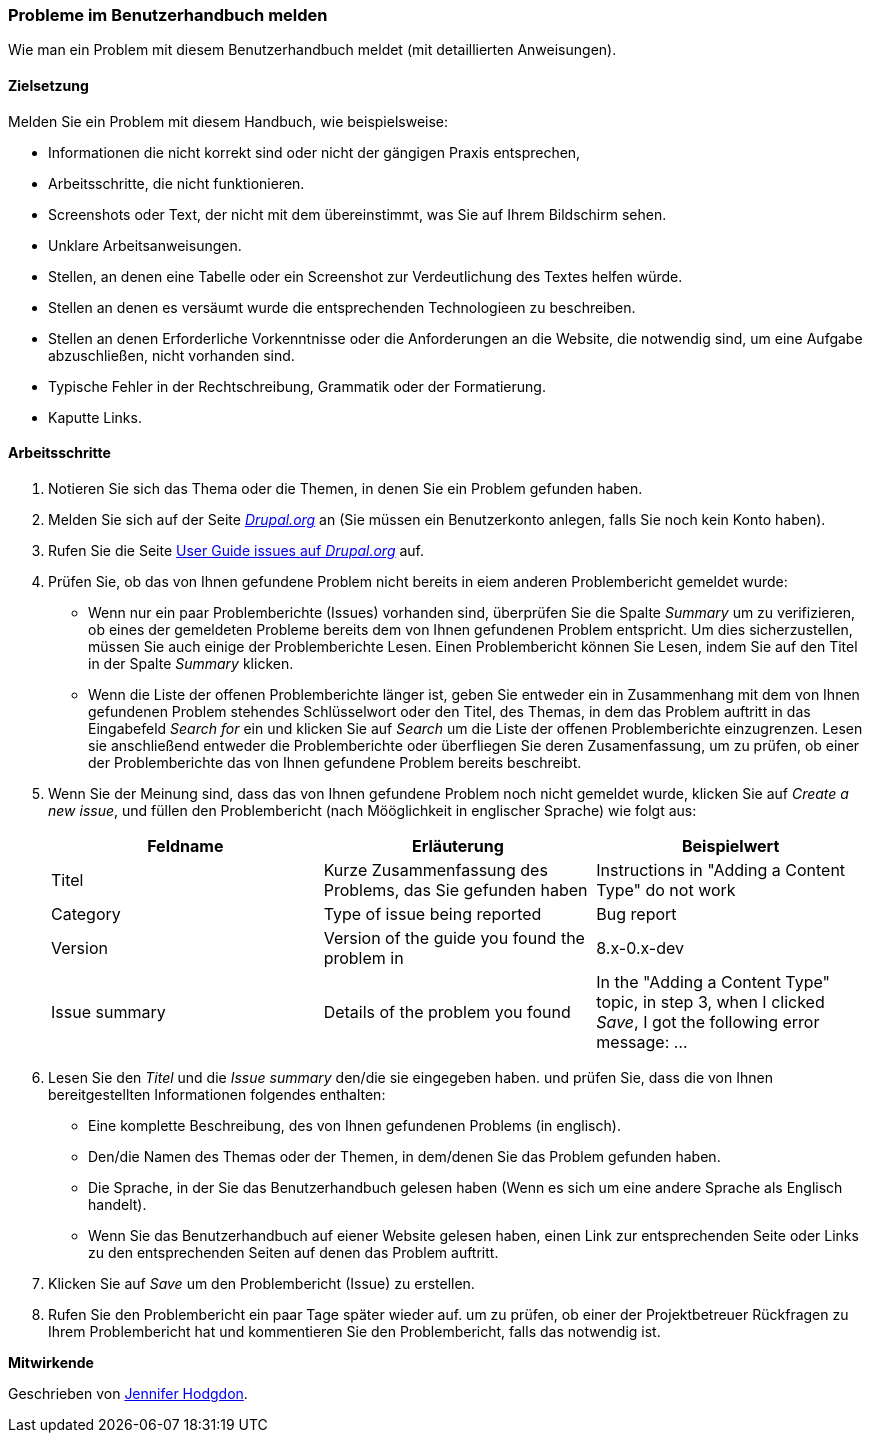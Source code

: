 [[preface-reporting]]
=== Probleme im Benutzerhandbuch melden
[role="summary"]
Wie man ein Problem mit diesem Benutzerhandbuch meldet (mit detaillierten Anweisungen).

==== Zielsetzung

Melden Sie ein Problem mit diesem Handbuch, wie beispielsweise:

* Informationen die nicht korrekt sind oder nicht der gängigen Praxis entsprechen,
* Arbeitsschritte, die nicht funktionieren.
* Screenshots oder Text, der nicht mit dem übereinstimmt, was Sie auf Ihrem Bildschirm sehen.
* Unklare Arbeitsanweisungen.
* Stellen, an denen eine Tabelle oder ein Screenshot zur Verdeutlichung des Textes helfen würde.
* Stellen an denen es versäumt wurde die entsprechenden Technologieen zu beschreiben.
* Stellen an denen Erforderliche Vorkenntnisse oder die Anforderungen an die Website, die notwendig sind, um eine Aufgabe abzuschließen, nicht vorhanden sind.
* Typische Fehler in der Rechtschreibung, Grammatik oder der Formatierung.
* Kaputte Links.

// ==== Erforderliche Vorkenntnisse

// ==== Anforderungen an die Website

==== Arbeitsschritte

. Notieren Sie sich das Thema oder die Themen, in denen Sie ein Problem gefunden haben.

. Melden Sie sich auf der Seite https://www.drupal.org[_Drupal.org_] an (Sie müssen ein Benutzerkonto anlegen, falls Sie noch kein Konto haben).

. Rufen Sie die Seite https://www.drupal.org/project/issues/user_guide[User Guide issues
auf _Drupal.org_] auf.

. Prüfen Sie, ob das von Ihnen gefundene Problem nicht bereits in eiem anderen Problembericht gemeldet wurde:
  * Wenn nur ein paar Problemberichte (Issues) vorhanden sind, überprüfen Sie die Spalte _Summary_ um zu verifizieren, ob eines der gemeldeten Probleme bereits dem von Ihnen gefundenen Problem entspricht. Um dies sicherzustellen, müssen Sie auch einige der Problemberichte Lesen. Einen Problembericht können Sie Lesen, indem Sie auf den Titel in der Spalte _Summary_ klicken.
  * Wenn die Liste der offenen Problemberichte länger ist, geben Sie entweder ein in Zusammenhang mit dem von Ihnen gefundenen Problem stehendes Schlüsselwort oder den Titel, des Themas, in dem das Problem auftritt in das Eingabefeld
  _Search for_ ein und klicken Sie auf _Search_ um die Liste der offenen Problemberichte einzugrenzen. Lesen sie anschließend entweder die Problemberichte oder überfliegen Sie deren Zusamenfassung, um zu prüfen, ob einer der Problemberichte das von Ihnen gefundene Problem bereits beschreibt.

. Wenn Sie der Meinung sind, dass das von Ihnen gefundene Problem noch nicht gemeldet wurde, 
klicken Sie auf _Create a new issue_, und füllen den Problembericht (nach Mööglichkeit in englischer Sprache) wie folgt aus:
+
[width="100%",frame="topbot",options="header"]
|================================
| Feldname | Erläuterung | Beispielwert
| Titel | Kurze Zusammenfassung des Problems, das Sie gefunden haben | Instructions in "Adding
  a Content Type" do not work
| Category | Type of issue being reported | Bug report
| Version | Version of the guide you found the problem in | 8.x-0.x-dev
| Issue summary | Details of the problem you found | In the "Adding a Content
  Type" topic, in step 3, when I clicked _Save_, I got the following error
  message: ...
|================================

. Lesen Sie den _Titel_ und die _Issue summary_ den/die sie eingegeben haben.
und prüfen Sie, dass die von Ihnen bereitgestellten Informationen folgendes enthalten:
  * Eine komplette Beschreibung, des von Ihnen gefundenen Problems (in englisch).
  * Den/die Namen des Themas oder der Themen, in dem/denen Sie das Problem gefunden haben.
  * Die Sprache, in der Sie das Benutzerhandbuch gelesen haben (Wenn es sich um eine andere Sprache als Englisch handelt).
  * Wenn Sie das Benutzerhandbuch auf eiener Website gelesen haben, einen Link zur entsprechenden Seite oder Links zu den entsprechenden Seiten
    auf denen das Problem auftritt.

. Klicken Sie auf _Save_ um den Problembericht (Issue) zu erstellen.

. Rufen Sie den Problembericht ein paar Tage später wieder auf. um zu prüfen, ob einer der Projektbetreuer Rückfragen
 zu Ihrem Problembericht hat und kommentieren Sie den Problembericht, falls das notwendig ist.

// ==== Vertiefen Sie Ihre Kenntnisse

// ==== Verwandte Konzepte

// ==== Weiterführende Quellen


*Mitwirkende*

Geschrieben von https://www.drupal.org/u/jhodgdon[Jennifer Hodgdon].
